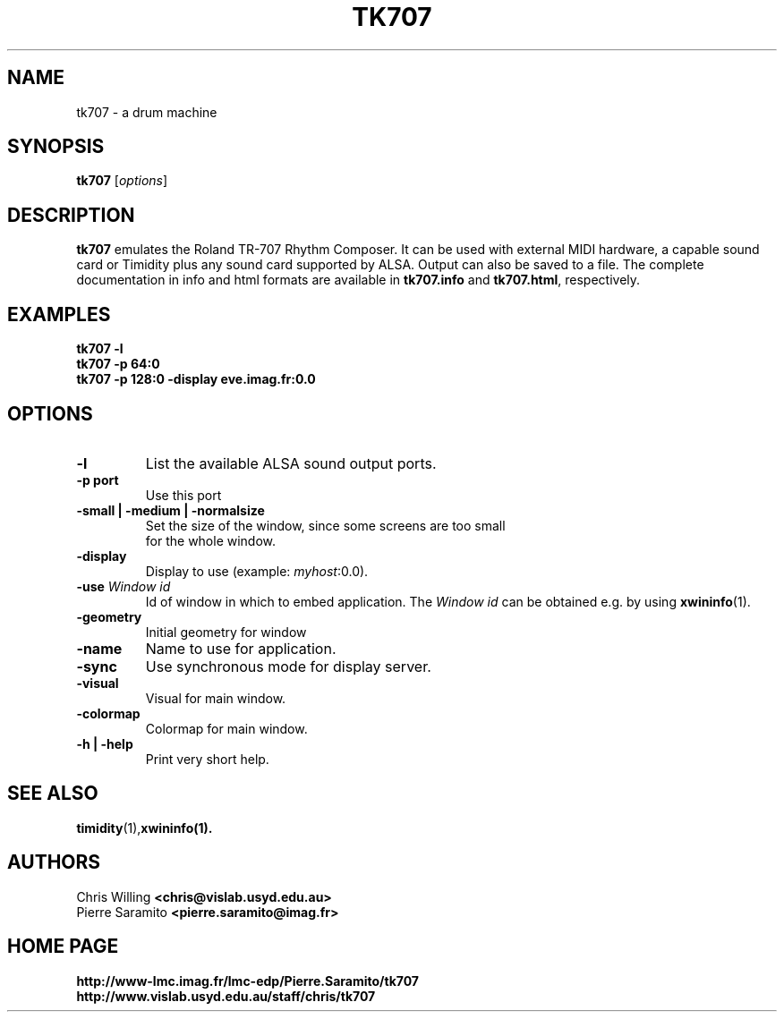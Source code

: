 .\"                                      Hey, EMACS: -*- nroff -*-
.TH TK707 1 "March  7, 2001"
.\" Please adjust this date whenever revising the manpage.
.\"
.\" Some roff macros, for reference:
.\" .nh        disable hyphenation
.\" .hy        enable hyphenation
.\" .ad l      left justify
.\" .ad b      justify to both left and right margins
.\" .nf        disable filling
.\" .fi        enable filling
.\" .br        insert line break
.\" .sp <n>    insert n+1 empty lines
.\" for manpage-specific macros, see man(7)
.SH NAME
tk707 \- a drum machine
.SH SYNOPSIS
.B tk707
.RI [ options ]
.SH DESCRIPTION
.B tk707
emulates the Roland TR-707 Rhythm Composer.  It can be used with
external MIDI hardware, a capable sound card or Timidity plus any
sound card supported by ALSA.  Output can also be saved to a file.
The complete documentation in info and html formats are
available in \fBtk707.info\fR and \fBtk707.html\fR, respectively.
.SH EXAMPLES
.B tk707 -l
.br
.B tk707 -p 64:0
.br
.B tk707 -p 128:0 -display eve.imag.fr:0.0
.SH OPTIONS
.TP
.B \-l
List the available ALSA sound output ports.
.TP
.B \-p port
Use this port
.TP
.B -small | -medium | -normalsize
        Set the size of the window, since some screens are too small
        for the whole window. 

.TP
.B \-display
Display to use (example: \fImyhost\fR:0.0).
.TP
.B \-use \fIWindow id\fR
Id of window in which to embed application. The \fIWindow id\fR
can be obtained e.g. by using \fBxwininfo\fR(1).
.TP
.B \-geometry
Initial geometry for window
.TP
.B \-name
Name to use for application.
.TP
.B \-sync
Use synchronous mode for display server.
.TP
.B \-visual
Visual for main window.
.TP
.B \-colormap
Colormap for main window.
.TP
.B \-h | \-help
Print very short help.
.SH SEE ALSO
.BR timidity (1), xwininfo(1).
.SH AUTHORS
Chris Willing 
.B <chris@vislab.usyd.edu.au>
.br
Pierre Saramito 
.B <pierre.saramito@imag.fr>
.SH HOME PAGE
.B http://www-lmc.imag.fr/lmc-edp/Pierre.Saramito/tk707
.br
.B http://www.vislab.usyd.edu.au/staff/chris/tk707

